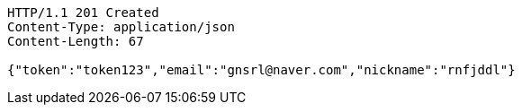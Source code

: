 [source,http,options="nowrap"]
----
HTTP/1.1 201 Created
Content-Type: application/json
Content-Length: 67

{"token":"token123","email":"gnsrl@naver.com","nickname":"rnfjddl"}
----